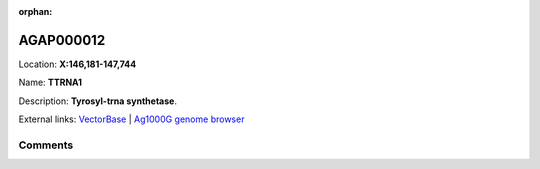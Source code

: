 :orphan:



AGAP000012
==========

Location: **X:146,181-147,744**

Name: **TTRNA1**

Description: **Tyrosyl-trna synthetase**.

External links:
`VectorBase <https://www.vectorbase.org/Anopheles_gambiae/Gene/Summary?g=AGAP000012>`_ |
`Ag1000G genome browser <https://www.malariagen.net/apps/ag1000g/phase1-AR3/index.html?genome_region=X:146181-147744#genomebrowser>`_





Comments
--------


.. raw:: html

    <div id="disqus_thread"></div>
    <script>
    
    var disqus_config = function () {
        this.page.identifier = '/gene/AGAP000012';
    };
    
    (function() { // DON'T EDIT BELOW THIS LINE
    var d = document, s = d.createElement('script');
    s.src = 'https://agam-selection-atlas.disqus.com/embed.js';
    s.setAttribute('data-timestamp', +new Date());
    (d.head || d.body).appendChild(s);
    })();
    </script>
    <noscript>Please enable JavaScript to view the <a href="https://disqus.com/?ref_noscript">comments.</a></noscript>



